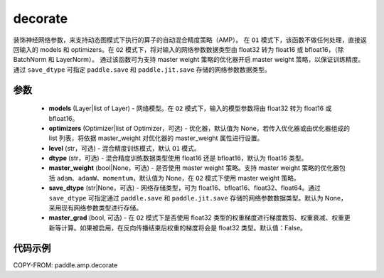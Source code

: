 .. _cn_api_amp_decorate:

decorate
-------------------------------

.. py:function:: paddle.amp.decorate(models, optimizers=None, level='O1', dtype='float16', master_weight=None, save_dtype=None, master_grad=False)


装饰神经网络参数，来支持动态图模式下执行的算子的自动混合精度策略（AMP）。
在 ``O1`` 模式下，该函数不做任何处理，直接返回输入的 models 和 optimizers。在 ``O2`` 模式下，将对输入的网络参数数据类型由 float32 转为 float16 或 bfloat16，（除 BatchNorm 和 LayerNorm）。
通过该函数可为支持 master weight 策略的优化器开启 master weight 策略，以保证训练精度。通过 ``save_dtype`` 可指定 ``paddle.save`` 和 ``paddle.jit.save`` 存储的网络参数数据类型。


参数
::::::::::::

    - **models** (Layer|list of Layer) - 网络模型。在 ``O2`` 模式下，输入的模型参数将由 float32 转为 float16 或 bfloat16。
    - **optimizers** (Optimizer|list of Optimizer，可选) - 优化器，默认值为 None，若传入优化器或由优化器组成的 list 列表，将依据 master_weight 对优化器的 master_weight 属性进行设置。
    - **level** (str，可选) - 混合精度训练模式，默认 ``O1`` 模式。
    - **dtype** (str，可选) - 混合精度训练数据类型使用 float16 还是 bfloat16，默认为 float16 类型。
    - **master_weight** (bool|None，可选) - 是否使用 master weight 策略。支持 master weight 策略的优化器包括 ``adam``、``adamW``、``momentum``，默认值为 None，在 ``O2`` 模式下使用 master weight 策略。
    - **save_dtype** (str|None，可选) - 网络存储类型，可为 float16、bfloat16、float32、float64。通过 ``save_dtype`` 可指定通过 ``paddle.save`` 和 ``paddle.jit.save`` 存储的网络参数数据类型。默认为 None，采用现有网络参数类型进行存储。
    - **master_grad** (bool, 可选) - 在 ``O2`` 模式下是否使用 float32 类型的权重梯度进行梯度裁剪、权重衰减、权重更新等计算。如果被启用，在反向传播结束后权重的梯度将会是 float32 类型。默认值：False。


代码示例
:::::::::
COPY-FROM: paddle.amp.decorate
